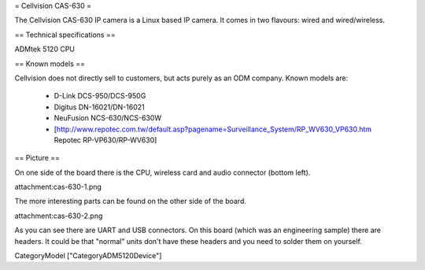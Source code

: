 = Cellvision CAS-630 =

The Cellvision CAS-630 IP camera is a Linux based IP camera. It comes in two flavours: wired and wired/wireless.

== Technical specifications ==

ADMtek 5120 CPU

== Known models ==

Cellvision does not directly sell to customers, but acts purely as an ODM company.
Known models are:

  * D-Link DCS-950/DCS-950G
  * Digitus DN-16021/DN-16021
  * NeuFusion NCS-630/NCS-630W
  * [http://www.repotec.com.tw/default.asp?pagename=Surveillance_System/RP_WV630_VP630.htm Repotec RP-VP630/RP-WV630]

== Picture ==

On one side of the board there is the CPU, wireless card and audio connector (bottom left).

attachment:cas-630-1.png

The more interesting parts can be found on the other side of the board.

attachment:cas-630-2.png

As you can see there are UART and USB connectors. On this board (which was an engineering sample) there are headers. It could be that "normal" units don't have these headers and you need to solder them on yourself.

CategoryModel ["CategoryADM5120Device"]

